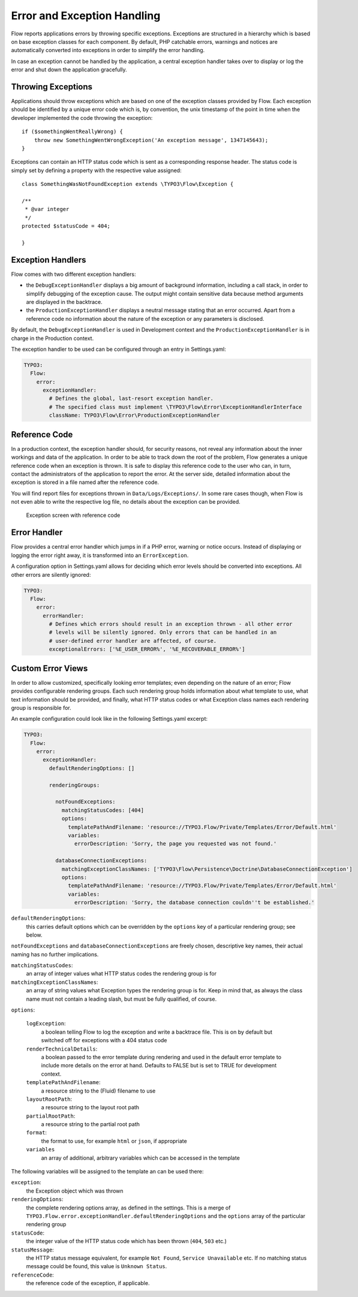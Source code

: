 Error and Exception Handling
============================

Flow reports applications errors by throwing specific exceptions. Exceptions are
structured in a hierarchy which is based on base exception classes for each
component. By default, PHP catchable errors, warnings and notices are automatically
converted into exceptions in order to simplify the error handling.

In case an exception cannot be handled by the application, a central exception
handler takes over to display or log the error and shut down the application
gracefully.

Throwing Exceptions
-------------------

Applications should throw exceptions which are based on one of the exception classes
provided by Flow. Each exception should be identified by a unique error code which
is, by convention, the unix timestamp of the point in time when the developer
implemented the code throwing the exception::

    if ($somethingWentReallyWrong) {
        throw new SomethingWentWrongException('An exception message', 1347145643);
    }

Exceptions can contain an HTTP status code which is sent as a corresponding response
header. The status code is simply set by defining a property with the respective
value assigned::

    class SomethingWasNotFoundException extends \TYPO3\Flow\Exception {

    /**
     * @var integer
     */
    protected $statusCode = 404;

    }

Exception Handlers
------------------

Flow comes with two different exception handlers:

* the ``DebugExceptionHandler`` displays a big amount of background information,
  including a call stack, in order to simplify debugging of the exception cause.
  The output might contain sensitive data because method arguments are displayed
  in the backtrace.

* the ``ProductionExceptionHandler`` displays a neutral message stating that an
  error occurred. Apart from a reference code no information about the nature of
  the exception or any parameters is disclosed.

By default, the ``DebugExceptionHandler`` is used in Development context and the
``ProductionExceptionHandler`` is in charge in the Production context.

The exception handler to be used can be configured through an entry in Settings.yaml:

.. code-block:: yaml

    TYPO3:
      Flow:
        error:
          exceptionHandler:
            # Defines the global, last-resort exception handler.
            # The specified class must implement \TYPO3\Flow\Error\ExceptionHandlerInterface
            className: TYPO3\Flow\Error\ProductionExceptionHandler

Reference Code
--------------

In a production context, the exception handler should, for security reasons, not
reveal any information about the inner workings and data of the application. In
order to be able to track down the root of the problem, Flow generates a unique
reference code when an exception is thrown. It is safe to display this reference
code to the user who can, in turn, contact the administrators of the application
to report the error. At the server side, detailed information about the exception
is stored in a file named after the reference code.

You will find report files for exceptions thrown in ``Data/Logs/Exceptions/``. In
some rare cases though, when Flow is not even able to write the respective log
file, no details about the exception can be provided.

.. figure:: Images/Error_ReferenceCode.png
    :alt: Exception screen with reference code
    :class: screenshot-fullsize

    Exception screen with reference code

Error Handler
-------------

Flow provides a central error handler which jumps in if a PHP error, warning or
notice occurs. Instead of displaying or logging the error right away, it is
transformed into an ``ErrorException``.

A configuration option in Settings.yaml allows for deciding which error levels
should be converted into exceptions. All other errors are silently ignored:

.. code-block:: yaml

    TYPO3:
      Flow:
        error:
          errorHandler:
            # Defines which errors should result in an exception thrown - all other error
            # levels will be silently ignored. Only errors that can be handled in an
            # user-defined error handler are affected, of course.
            exceptionalErrors: ['%E_USER_ERROR%', '%E_RECOVERABLE_ERROR%']

Custom Error Views
------------------

In order to allow customized, specifically looking error templates; even depending on the
nature of an error; Flow provides configurable rendering groups. Each such rendering group
holds information about what template to use, what text information should be provided,
and finally, what HTTP status codes or what Exception class names each rendering group is
responsible for.

An example configuration could look like in the following Settings.yaml excerpt:

.. code-block:: yaml

    TYPO3:
      Flow:
        error:
          exceptionHandler:
            defaultRenderingOptions: []

            renderingGroups:

              notFoundExceptions:
                matchingStatusCodes: [404]
                options:
                  templatePathAndFilename: 'resource://TYPO3.Flow/Private/Templates/Error/Default.html'
                  variables:
                    errorDescription: 'Sorry, the page you requested was not found.'

              databaseConnectionExceptions:
                matchingExceptionClassNames: ['TYPO3\Flow\Persistence\Doctrine\DatabaseConnectionException']
                options:
                  templatePathAndFilename: 'resource://TYPO3.Flow/Private/Templates/Error/Default.html'
                  variables:
                    errorDescription: 'Sorry, the database connection couldn''t be established.'

``defaultRenderingOptions``:
    this carries default options which can be overridden by the ``options`` key of a particular
    rendering group; see below.

``notFoundExceptions`` and ``databaseConnectionExceptions`` are freely chosen, descriptive
key names, their actual naming has no further implications.

``matchingStatusCodes``:
    an array of integer values what HTTP status codes the rendering group is for

``matchingExceptionClassNames``:
    an array of string values what Exception types the rendering group is for. Keep in mind that, as always
    the class name must not contain a leading slash, but must be fully qualified, of course.

``options``:

    ``logException``:
        a boolean telling Flow to log the exception and write a backtrace file. This is
        on by default but switched off for exceptions with a 404 status code

    ``renderTechnicalDetails``:
        a boolean passed to the error template during rendering and used in the default error
        template to include more details on the error at hand. Defaults to FALSE but is set to TRUE
        for development context.

    ``templatePathAndFilename``:
        a resource string to the (Fluid) filename to use

    ``layoutRootPath``:
        a resource string to the layout root path

    ``partialRootPath``:
        a resource string to the partial root path

    ``format``:
        the format to use, for example ``html`` or ``json``, if appropriate

    ``variables``
        an array of additional, arbitrary variables which can be accessed in the template

The following variables will be assigned to the template an can be used there:

``exception``:
    the Exception object which was thrown

``renderingOptions``:
    the complete rendering options array, as defined in the settings. This is a merge
    of ``TYPO3.Flow.error.exceptionHandler.defaultRenderingOptions`` and the ``options``
    array of the particular rendering group

``statusCode``:
    the integer value of the HTTP status code which has been thrown (``404``, ``503`` etc.)

``statusMessage``:
    the HTTP status message equivalent,  for example ``Not Found``, ``Service Unavailable`` etc.
    If no matching status message could be found, this value is ``Unknown Status``.

``referenceCode``:
    the reference code of the exception, if applicable.
